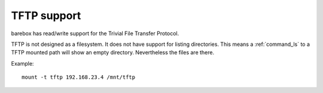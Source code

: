 .. index:: tftp (filesystem)

.. _filesystems_tftp:

TFTP support
============

barebox has read/write support for the Trivial File Transfer Protocol.

TFTP is not designed as a filesystem. It does not have support for listing
directories. This means a :ref:`command_ls` to a TFTP mounted path will show an empty
directory. Nevertheless the files are there.

Example::

  mount -t tftp 192.168.23.4 /mnt/tftp
